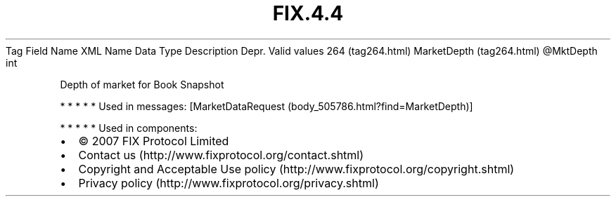 .TH FIX.4.4 "" "" "Tag #264"
Tag
Field Name
XML Name
Data Type
Description
Depr.
Valid values
264 (tag264.html)
MarketDepth (tag264.html)
\@MktDepth
int
.PP
Depth of market for Book Snapshot
.PP
   *   *   *   *   *
Used in messages:
[MarketDataRequest (body_505786.html?find=MarketDepth)]
.PP
   *   *   *   *   *
Used in components:

.PD 0
.P
.PD

.PP
.PP
.IP \[bu] 2
© 2007 FIX Protocol Limited
.IP \[bu] 2
Contact us (http://www.fixprotocol.org/contact.shtml)
.IP \[bu] 2
Copyright and Acceptable Use policy (http://www.fixprotocol.org/copyright.shtml)
.IP \[bu] 2
Privacy policy (http://www.fixprotocol.org/privacy.shtml)
